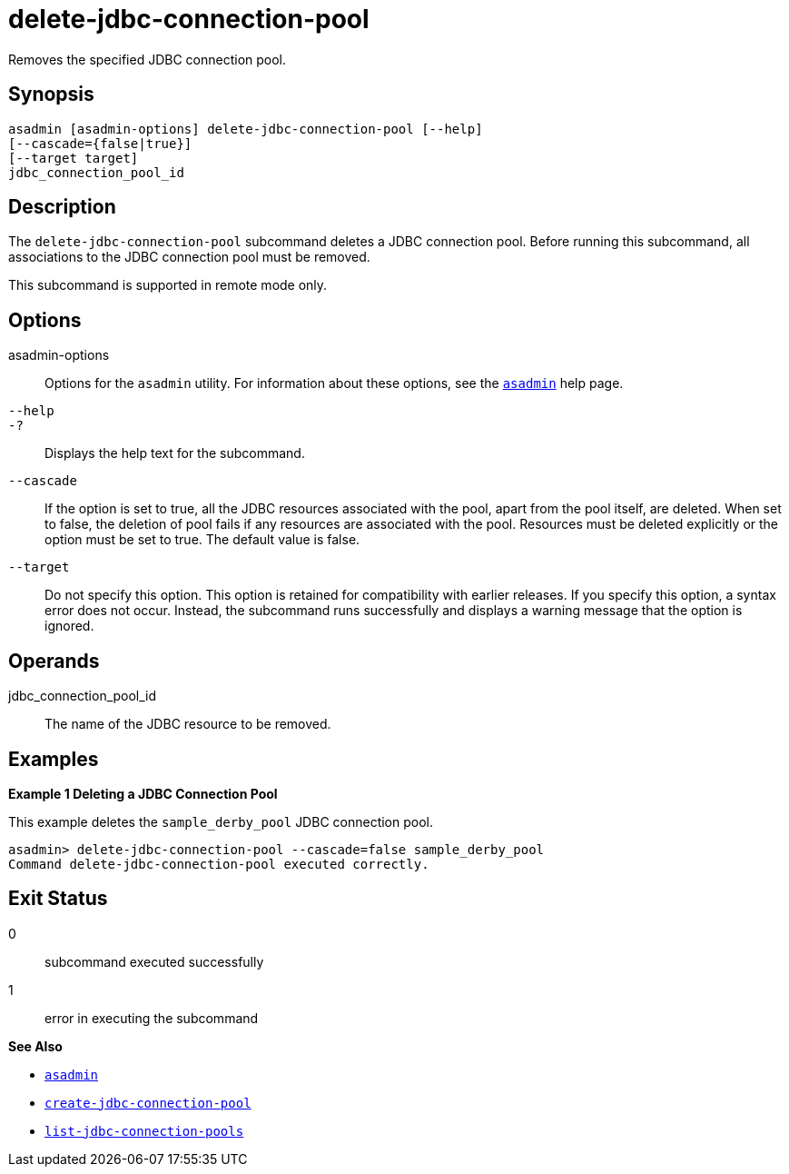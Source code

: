 [[delete-jdbc-connection-pool]]
= delete-jdbc-connection-pool

Removes the specified JDBC connection pool.

[[synopsis]]
== Synopsis

[source,shell]
----
asadmin [asadmin-options] delete-jdbc-connection-pool [--help]
[--cascade={false|true}]
[--target target]
jdbc_connection_pool_id
----

[[description]]
== Description

The `delete-jdbc-connection-pool` subcommand deletes a JDBC connection pool. Before running this subcommand, all associations to the JDBC connection pool must be removed.

This subcommand is supported in remote mode only.

[[options]]
== Options

asadmin-options::
  Options for the `asadmin` utility. For information about these options, see the xref:asadmin.adoc#asadmin-1m[`asadmin`] help page.
`--help`::
`-?`::
  Displays the help text for the subcommand.
`--cascade`::
  If the option is set to true, all the JDBC resources associated with the pool, apart from the pool itself, are deleted. When set to false, the deletion of pool fails if any resources are associated with the pool. Resources must be deleted explicitly or the option must be set to true. The default value is false.
`--target`::
  Do not specify this option. This option is retained for compatibility with earlier releases. If you specify this option, a syntax error does not occur. Instead, the subcommand runs successfully and displays a warning message that the option is ignored.

[[operands]]
== Operands

jdbc_connection_pool_id::
  The name of the JDBC resource to be removed.

[[examples]]
== Examples

*Example 1 Deleting a JDBC Connection Pool*

This example deletes the `sample_derby_pool` JDBC connection pool.

[source,shell]
----
asadmin> delete-jdbc-connection-pool --cascade=false sample_derby_pool
Command delete-jdbc-connection-pool executed correctly.
----

[[exit-status]]
== Exit Status

0::
  subcommand executed successfully
1::
  error in executing the subcommand

*See Also*

* xref:asadmin.adoc#asadmin-1m[`asadmin`]
* xref:create-jdbc-connection-pool.adoc#create-jdbc-connection-pool[`create-jdbc-connection-pool`]
* xref:list-jdbc-connection-pools.adoc#list-jdbc-connection-pools[`list-jdbc-connection-pools`]



